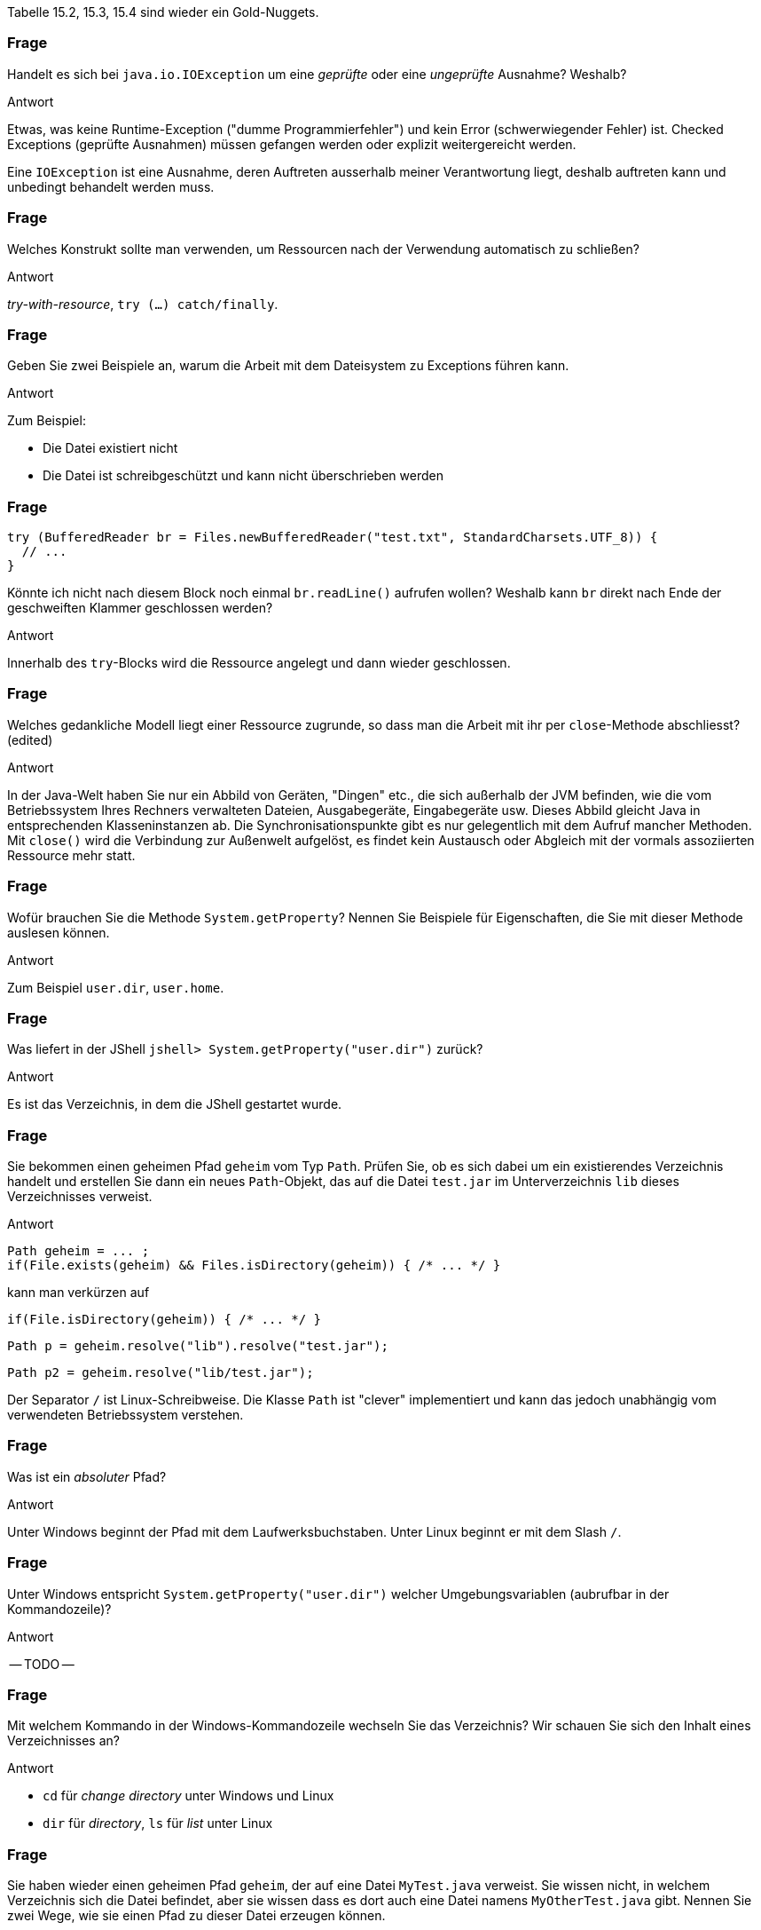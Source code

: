 // == Dateien und Verzeichnisse
:solution:

Tabelle 15.2, 15.3, 15.4 sind wieder ein Gold-Nuggets.

### Frage
Handelt es sich bei `java.io.IOException` um eine _geprüfte_ oder eine _ungeprüfte_ Ausnahme? Weshalb?

ifdef::solution[]
.Antwort
Etwas, was keine Runtime-Exception ("dumme Programmierfehler") und kein Error (schwerwiegender Fehler) ist. Checked Exceptions (geprüfte Ausnahmen) müssen gefangen werden oder explizit weitergereicht werden.

Eine `IOException` ist eine Ausnahme, deren Auftreten ausserhalb meiner Verantwortung liegt, deshalb auftreten kann und unbedingt behandelt werden muss.
endif::solution[]

### Frage
Welches Konstrukt sollte man verwenden, um Ressourcen nach der Verwendung automatisch zu schließen?

ifdef::solution[]
.Antwort
_try-with-resource_, `try (...) catch/finally`.
endif::solution[]

### Frage
Geben Sie zwei Beispiele an, warum die Arbeit mit dem Dateisystem zu Exceptions führen kann.

ifdef::solution[]
.Antwort
Zum Beispiel:

* Die Datei existiert nicht
* Die Datei ist schreibgeschützt und kann nicht überschrieben werden
endif::solution[]

### Frage
[source,java]
----
try (BufferedReader br = Files.newBufferedReader("test.txt", StandardCharsets.UTF_8)) {
  // ...
}
----
Könnte ich nicht nach diesem Block noch einmal `br.readLine()` aufrufen wollen? Weshalb kann `br` direkt nach Ende der geschweiften Klammer geschlossen werden?

ifdef::solution[]
.Antwort
Innerhalb des `try`-Blocks wird die Ressource angelegt und dann wieder geschlossen.
endif::solution[]

### Frage
Welches gedankliche Modell liegt einer Ressource zugrunde, so dass man die Arbeit mit ihr per `close`-Methode abschliesst? (edited)

ifdef::solution[]
.Antwort
In der Java-Welt haben Sie nur ein Abbild von Geräten, "Dingen" etc., die sich außerhalb der JVM befinden, wie die vom Betriebssystem Ihres Rechners verwalteten Dateien, Ausgabegeräte, Eingabegeräte usw. Dieses Abbild gleicht Java in entsprechenden Klasseninstanzen ab. Die Synchronisationspunkte gibt es nur gelegentlich mit dem Aufruf mancher Methoden. Mit `close()` wird die Verbindung zur Außenwelt aufgelöst, es findet kein Austausch oder Abgleich mit der vormals assoziierten Ressource mehr statt.
endif::solution[]

### Frage
Wofür brauchen Sie die Methode `System.getProperty`? Nennen Sie Beispiele für Eigenschaften, die Sie mit dieser Methode auslesen können.

ifdef::solution[]
.Antwort
Zum Beispiel `user.dir`, `user.home`.
endif::solution[]

### Frage
Was liefert in der JShell `jshell> System.getProperty("user.dir")` zurück?

ifdef::solution[]
.Antwort
Es ist das Verzeichnis, in dem die JShell gestartet wurde.
endif::solution[]

### Frage
Sie bekommen einen geheimen Pfad `geheim` vom Typ `Path`. Prüfen Sie, ob es sich dabei um ein existierendes Verzeichnis handelt und erstellen Sie dann ein neues `Path`-Objekt, das auf die Datei `test.jar` im Unterverzeichnis `lib` dieses Verzeichnisses verweist.

ifdef::solution[]
.Antwort
----
Path geheim = ... ;
if(File.exists(geheim) && Files.isDirectory(geheim)) { /* ... */ }
----
kann man verkürzen auf
----
if(File.isDirectory(geheim)) { /* ... */ }
----

----
Path p = geheim.resolve("lib").resolve("test.jar");
----
----
Path p2 = geheim.resolve("lib/test.jar");
----
Der Separator `/` ist Linux-Schreibweise. Die Klasse `Path` ist "clever" implementiert und kann das jedoch unabhängig vom verwendeten Betriebssystem verstehen.
endif::solution[]

### Frage
Was ist ein _absoluter_ Pfad?

ifdef::solution[]
.Antwort
Unter Windows beginnt der Pfad mit dem Laufwerksbuchstaben. Unter Linux beginnt er mit dem Slash `/`.
endif::solution[]

### Frage
Unter Windows entspricht `System.getProperty("user.dir")` welcher Umgebungsvariablen (aubrufbar in der Kommandozeile)?

ifdef::solution[]
.Antwort
-- TODO --
endif::solution[]

### Frage
Mit welchem Kommando in der Windows-Kommandozeile wechseln Sie das Verzeichnis? Wir schauen Sie sich den Inhalt eines Verzeichnisses an?

ifdef::solution[]
.Antwort
* `cd` für _change directory_ unter Windows und Linux
* `dir` für _directory_, `ls` für _list_ unter Linux
endif::solution[]

### Frage
Sie haben wieder einen geheimen Pfad `geheim`, der auf eine Datei `MyTest.java` verweist. Sie wissen nicht, in welchem Verzeichnis sich die Datei befindet, aber sie wissen dass es dort auch eine Datei namens `MyOtherTest.java` gibt. Nennen Sie zwei Wege, wie sie einen Pfad zu dieser Datei erzeugen können.

ifdef::solution[]
.Antwort
-- TODO --
// eine einzige `resolve`-Zeile
// ../ -- damit wechselt man relativ e
endif::solution[]

### Frage
Was ist eine Datei?

ifdef::solution[]
.Antwort
Auf einer Festplatte eine verteilte Ablage von Nullen und Einsen zusammen, die das Betriebssystem als logische Einheit organisiert. In Java findet sich davon dann eine objektorientierte Abbildung.
endif::solution[]

### Frage
Was ist ein Verzeichnis?

ifdef::solution[]
.Antwort
Eine logische Organisationstruktor für Dateien und teils (so unter Linux) von Ressourcen. In Java bekommen wir nur objektorientierte Abbildungen davon zu sehen.
endif::solution[]

### Frage
Wie muss die Signatur der Methode `Paths.get` aussehen, wenn Sie beliebig viele Strings als Argumente akzeptiert?

ifdef::solution[]
.Antwort
Das ist der Varargs-Parameter.

Wie kann `Paths.get` eigentlich erzwingen, dass mindestens ein Argument übergeben werden _muss_? Der erste Parameter ist "normal", der zweite ein Varargs-Parameter.

----
Path get(String first, String... more)
----
endif::solution[]

### Frage
Was ist ein Link?

ifdef::solution[]
.Antwort
Gemeint ist der Verweis auf ein anderes Verzeichnis oder eine andere Datei,
endif::solution[]

### Frage
Wie kopiert und wie verschiebt man eine Datei unter Windows von der Konsole aus?

ifdef::solution[]
.Antwort
* `copy` unter Windows, `cp` unter Linux/Powershell
* `move` unter Windows, `mv` unter Linux/Powershell
endif::solution[]

### Frage
Welche Methode der Klasse `Files` liefert einen `Stream` - `newDirectoryStream` oder `list`?

ifdef::solution[]
.Antwort
`list` ist ein Stream, `newDirectoryStream` eben nicht.
endif::solution[]

### Frage
Schreiben Sie ein Programmfragment, das eine Textdatei zeilenweise einliest.

ifdef::solution[]
.Antwort
Im nachfolgenden Code ist `inFileName` vom Typ `String`.
[source,java]
----
BufferedReader inFile = new BufferedReader(new FileReader(inFileName));
while((line = inFile.readLine()) != null) {
  // ...
}
inFile.close();
----
Diese Kurzlösung gibt kein Kodierungsformat für die einzulesende Textdatei an. Das kann in manchen Fällen wichtig und notwendig sein.
endif::solution[]

### Frage
Schreiben Sie ein Programmfragment, das die Einträge eines String-Arrays als einzelne Zeilen in eine Textdatei schreibt.

ifdef::solution[]
.Antwort
Im nachfolgenden Code ist `outFileName` vom Typ `String` und `lines` vom Typ `String[]`.

[source,java]
----
BufferedWriter outFile = new BufferedWriter(new FileWriter(outFile1Name));
for(String line : lines) {
    outFile.write(line);
    outFile.newLine();
}
outFile.close();
----
endif::solution[]

### Frage
Muss man immer `Files.createFile` zum Anlegen einer neuen Datei verwenden, oder geht das auch einfacher?

ifdef::solution[]
.Antwort
Wenn man eine Datei zum Schreiben öffnet, wird sie angelegt, wenn sie nicht existiert.
endif::solution[]

### Frage
Was bedeuten die Zahlen in `UTF-8`, `UTF-16` und `UTF-32`

ifdef::solution[]
.Antwort
Die Zahlen geben an, mit wievielen Bits das Unicode-Zeichen per default kodiert ist. Aber: ein `UTF-8` (ein Byte) oder `UTF-16` (zwei Bytes) bezieht gegebenenfalls nachfolgende Bytes ein, um andere `UTF-32`-Zeichen darzustellen.
endif::solution[]

### Frage
Muss man immer `Files.createDirectory` bzw. `Files.createDirectories` aufrufen um ein neues Verzeichnis zu erstellen, oder geht das auch einfacher?

ifdef::solution[]
.Antwort
-- TODO --
endif::solution[]
